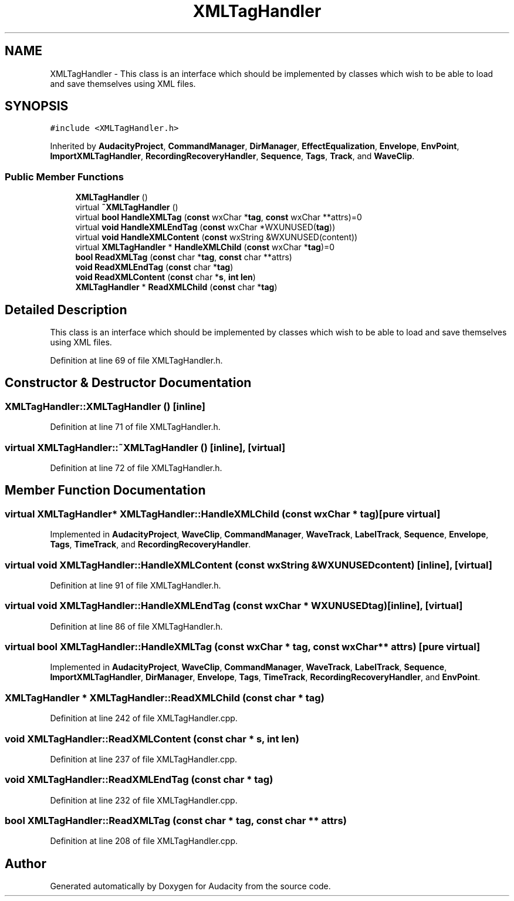 .TH "XMLTagHandler" 3 "Thu Apr 28 2016" "Audacity" \" -*- nroff -*-
.ad l
.nh
.SH NAME
XMLTagHandler \- This class is an interface which should be implemented by classes which wish to be able to load and save themselves using XML files\&.  

.SH SYNOPSIS
.br
.PP
.PP
\fC#include <XMLTagHandler\&.h>\fP
.PP
Inherited by \fBAudacityProject\fP, \fBCommandManager\fP, \fBDirManager\fP, \fBEffectEqualization\fP, \fBEnvelope\fP, \fBEnvPoint\fP, \fBImportXMLTagHandler\fP, \fBRecordingRecoveryHandler\fP, \fBSequence\fP, \fBTags\fP, \fBTrack\fP, and \fBWaveClip\fP\&.
.SS "Public Member Functions"

.in +1c
.ti -1c
.RI "\fBXMLTagHandler\fP ()"
.br
.ti -1c
.RI "virtual \fB~XMLTagHandler\fP ()"
.br
.ti -1c
.RI "virtual \fBbool\fP \fBHandleXMLTag\fP (\fBconst\fP wxChar *\fBtag\fP, \fBconst\fP wxChar **attrs)=0"
.br
.ti -1c
.RI "virtual \fBvoid\fP \fBHandleXMLEndTag\fP (\fBconst\fP wxChar *WXUNUSED(\fBtag\fP))"
.br
.ti -1c
.RI "virtual \fBvoid\fP \fBHandleXMLContent\fP (\fBconst\fP wxString &WXUNUSED(content))"
.br
.ti -1c
.RI "virtual \fBXMLTagHandler\fP * \fBHandleXMLChild\fP (\fBconst\fP wxChar *\fBtag\fP)=0"
.br
.ti -1c
.RI "\fBbool\fP \fBReadXMLTag\fP (\fBconst\fP char *\fBtag\fP, \fBconst\fP char **attrs)"
.br
.ti -1c
.RI "\fBvoid\fP \fBReadXMLEndTag\fP (\fBconst\fP char *\fBtag\fP)"
.br
.ti -1c
.RI "\fBvoid\fP \fBReadXMLContent\fP (\fBconst\fP char *\fBs\fP, \fBint\fP \fBlen\fP)"
.br
.ti -1c
.RI "\fBXMLTagHandler\fP * \fBReadXMLChild\fP (\fBconst\fP char *\fBtag\fP)"
.br
.in -1c
.SH "Detailed Description"
.PP 
This class is an interface which should be implemented by classes which wish to be able to load and save themselves using XML files\&. 
.PP
Definition at line 69 of file XMLTagHandler\&.h\&.
.SH "Constructor & Destructor Documentation"
.PP 
.SS "XMLTagHandler::XMLTagHandler ()\fC [inline]\fP"

.PP
Definition at line 71 of file XMLTagHandler\&.h\&.
.SS "virtual XMLTagHandler::~XMLTagHandler ()\fC [inline]\fP, \fC [virtual]\fP"

.PP
Definition at line 72 of file XMLTagHandler\&.h\&.
.SH "Member Function Documentation"
.PP 
.SS "virtual \fBXMLTagHandler\fP* XMLTagHandler::HandleXMLChild (\fBconst\fP wxChar * tag)\fC [pure virtual]\fP"

.PP
Implemented in \fBAudacityProject\fP, \fBWaveClip\fP, \fBCommandManager\fP, \fBWaveTrack\fP, \fBLabelTrack\fP, \fBSequence\fP, \fBEnvelope\fP, \fBTags\fP, \fBTimeTrack\fP, and \fBRecordingRecoveryHandler\fP\&.
.SS "virtual \fBvoid\fP XMLTagHandler::HandleXMLContent (\fBconst\fP wxString & WXUNUSEDcontent)\fC [inline]\fP, \fC [virtual]\fP"

.PP
Definition at line 91 of file XMLTagHandler\&.h\&.
.SS "virtual \fBvoid\fP XMLTagHandler::HandleXMLEndTag (\fBconst\fP wxChar * WXUNUSEDtag)\fC [inline]\fP, \fC [virtual]\fP"

.PP
Definition at line 86 of file XMLTagHandler\&.h\&.
.SS "virtual \fBbool\fP XMLTagHandler::HandleXMLTag (\fBconst\fP wxChar * tag, \fBconst\fP wxChar ** attrs)\fC [pure virtual]\fP"

.PP
Implemented in \fBAudacityProject\fP, \fBWaveClip\fP, \fBCommandManager\fP, \fBWaveTrack\fP, \fBLabelTrack\fP, \fBSequence\fP, \fBImportXMLTagHandler\fP, \fBDirManager\fP, \fBEnvelope\fP, \fBTags\fP, \fBTimeTrack\fP, \fBRecordingRecoveryHandler\fP, and \fBEnvPoint\fP\&.
.SS "\fBXMLTagHandler\fP * XMLTagHandler::ReadXMLChild (\fBconst\fP char * tag)"

.PP
Definition at line 242 of file XMLTagHandler\&.cpp\&.
.SS "\fBvoid\fP XMLTagHandler::ReadXMLContent (\fBconst\fP char * s, \fBint\fP len)"

.PP
Definition at line 237 of file XMLTagHandler\&.cpp\&.
.SS "\fBvoid\fP XMLTagHandler::ReadXMLEndTag (\fBconst\fP char * tag)"

.PP
Definition at line 232 of file XMLTagHandler\&.cpp\&.
.SS "\fBbool\fP XMLTagHandler::ReadXMLTag (\fBconst\fP char * tag, \fBconst\fP char ** attrs)"

.PP
Definition at line 208 of file XMLTagHandler\&.cpp\&.

.SH "Author"
.PP 
Generated automatically by Doxygen for Audacity from the source code\&.
